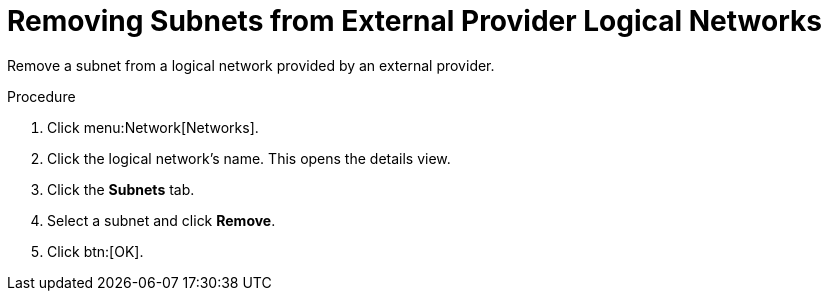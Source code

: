 :_content-type: PROCEDURE
[id="Removing_Subnets_from_External_Provider_Logical_Networks"]
= Removing Subnets from External Provider Logical Networks

Remove a subnet from a logical network provided by an external provider.

.Procedure

. Click menu:Network[Networks].
. Click the logical network's name. This opens the details view.
. Click the *Subnets* tab.
. Select a subnet and click *Remove*.
. Click btn:[OK].
